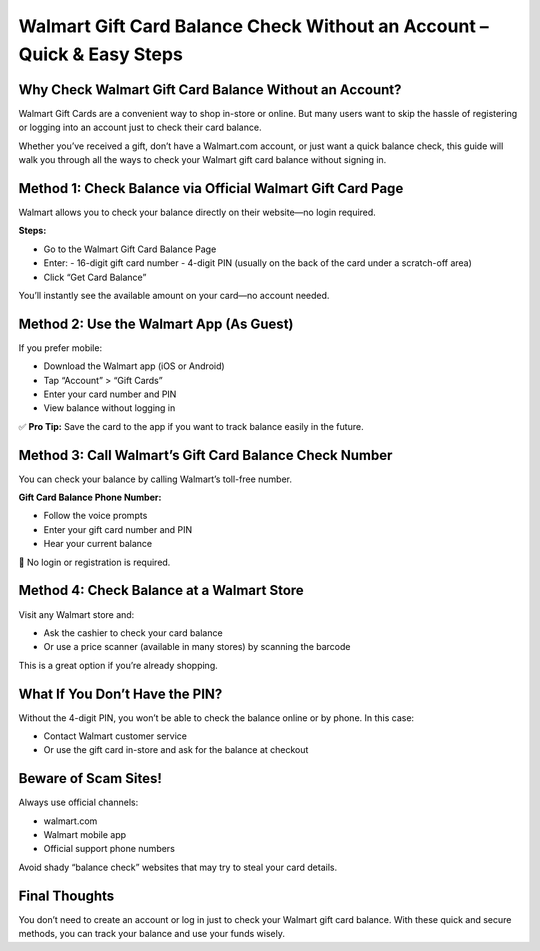 
Walmart Gift Card Balance Check Without an Account – Quick & Easy Steps
=======================================================================

.. image:: get.jpg
   :alt: Walmart Gift Card Balance
   :target: https://fm.ci?aHR0cHM6Ly93YWxtYXJ0c3VwcG9ydC5yZWFkdGhlZG9jcy5pby9lbi9sYXRlc3Q=

Why Check Walmart Gift Card Balance Without an Account?
-------------------------------------------------------
Walmart Gift Cards are a convenient way to shop in-store or online. But many users want to skip the hassle of registering or logging into an account just to check their card balance.

Whether you’ve received a gift, don’t have a Walmart.com account, or just want a quick balance check, this guide will walk you through all the ways to check your Walmart gift card balance without signing in.

Method 1: Check Balance via Official Walmart Gift Card Page
------------------------------------------------------------
Walmart allows you to check your balance directly on their website—no login required.

**Steps:**

- Go to the Walmart Gift Card Balance Page
- Enter:
  - 16-digit gift card number
  - 4-digit PIN (usually on the back of the card under a scratch-off area)
- Click “Get Card Balance”

You’ll instantly see the available amount on your card—no account needed.

Method 2: Use the Walmart App (As Guest)
----------------------------------------
If you prefer mobile:

- Download the Walmart app (iOS or Android)
- Tap “Account” > “Gift Cards”
- Enter your card number and PIN
- View balance without logging in

✅ **Pro Tip:** Save the card to the app if you want to track balance easily in the future.

Method 3: Call Walmart’s Gift Card Balance Check Number
--------------------------------------------------------
You can check your balance by calling Walmart’s toll-free number.

**Gift Card Balance Phone Number:**

- Follow the voice prompts
- Enter your gift card number and PIN
- Hear your current balance

📌 No login or registration is required.

Method 4: Check Balance at a Walmart Store
------------------------------------------
Visit any Walmart store and:

- Ask the cashier to check your card balance
- Or use a price scanner (available in many stores) by scanning the barcode

This is a great option if you’re already shopping.

What If You Don’t Have the PIN?
-------------------------------
Without the 4-digit PIN, you won’t be able to check the balance online or by phone. In this case:

- Contact Walmart customer service
- Or use the gift card in-store and ask for the balance at checkout

Beware of Scam Sites!
---------------------
Always use official channels:

- walmart.com
- Walmart mobile app
- Official support phone numbers

Avoid shady “balance check” websites that may try to steal your card details.

Final Thoughts
--------------
You don’t need to create an account or log in just to check your Walmart gift card balance. With these quick and secure methods, you can track your balance and use your funds wisely.
